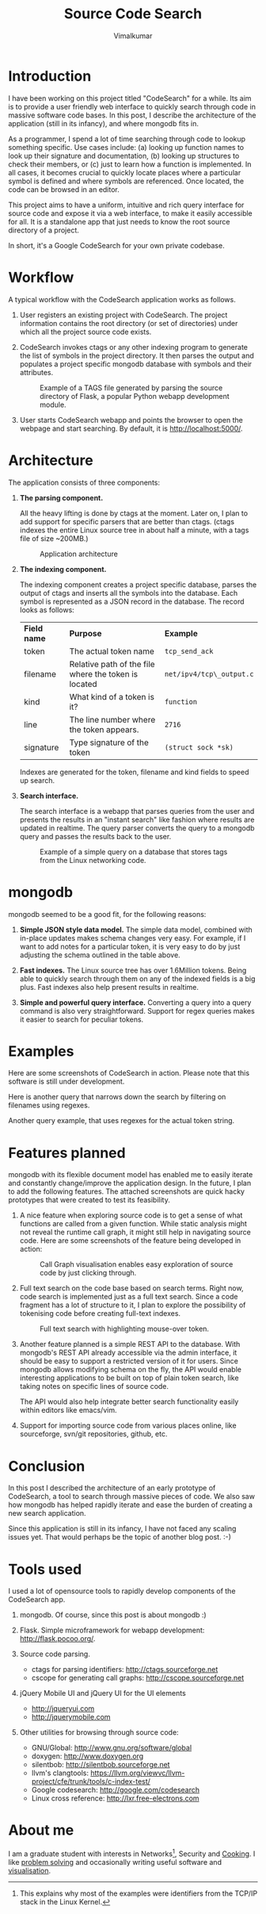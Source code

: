 #+BEGIN_HTML
<script type="text/javascript">

  var _gaq = _gaq || [];
  _gaq.push(['_setAccount', 'UA-23034236-1']);
  _gaq.push(['_trackPageview']);

  (function() {
    var ga = document.createElement('script'); ga.type = 'text/javascript'; ga.async = true;
    ga.src = ('https:' == document.location.protocol ? 'https://ssl' : 'http://www') + '.google-analytics.com/ga.js';
    var s = document.getElementsByTagName('script') [ 0 ]; s.parentNode.insertBefore(ga, s);
  })();

</script>
#+END_HTML
#+STYLE: <style> * { font-family: sans-serif; } body { width: 700px; } </style>
#+STYLE: <style> pre, pre span { font-family: monospace; } </style>
#+STYLE: <style> code { font-family: monospace; font-size: 10pt; background-color: #EDEDED; padding: 2px;} </style>
#+STYLE: <style> td,th { border: 1px solid #ccc } </style>
#+STYLE: <style> div.figure { align: center; } </style>
#+STYLE: <style> h2 { border-bottom: 1px solid #ccc; color: #900; }
#+STYLE: h3, h4, h5, h6 {border-bottom: 1px solid #ccc; background-color: #F5F5F5; }</style>

#+EMAIL: j.vimal@gmail.com

#+TITLE: Source Code Search
#+AUTHOR: Vimalkumar

* Introduction

  I have been working on this project titled "CodeSearch" for a while.
  Its aim is to provide a user friendly web interface to quickly
  search through code in massive software code bases.  In this post, I
  describe the architecture of the application (still in its infancy),
  and where mongodb fits in.

  As a programmer, I spend a lot of time searching through code to
  lookup something specific.  Use cases include: (a) looking up
  function names to look up their signature and documentation, (b)
  looking up structures to check their members, or (c) just to learn
  how a function is implemented.  In all cases, it becomes crucial to
  quickly locate places where a particular symbol is defined and where
  symbols are referenced.  Once located, the code can be browsed in an
  editor.

  This project aims to have a uniform, intuitive and rich query
  interface for source code and expose it via a web interface, to make
  it easily accessible for all.  It is a standalone app that just
  needs to know the root source directory of a project.

  In short, it's a Google CodeSearch for your own private codebase.

* Workflow
  A typical workflow with the CodeSearch application works as
  follows.

  1. User registers an existing project with CodeSearch.  The project
     information contains the root directory (or set of directories)
     under which all the project source code exists.

  2. CodeSearch invokes ctags or any other indexing program to
     generate the list of symbols in the project directory.  It then
     parses the output and populates a project specific mongodb
     database with symbols and their attributes.

     #+CAPTION: Example of a TAGS file generated by parsing the source directory
     #+CAPTION: of Flask, a popular Python webapp development module.
     [[file:tags-file.png]]

  3. User starts CodeSearch webapp and points the browser to open the
     webpage and start searching.  By default, it is
     http://localhost:5000/.

* Architecture

  The application consists of three components:

  1. *The parsing component.*

     All the heavy lifting is done by ctags at the moment.  Later on,
     I plan to add support for specific parsers that are better than
     ctags.  (ctags indexes the entire Linux source tree in about half
     a minute, with a tags file of size ~200MB.)

     #+CAPTION: Application architecture
     [[file:architecture.png]]

  2. *The indexing component.*

     The indexing component creates a project specific database,
     parses the output of ctags and inserts all the symbols into the
     database.  Each symbol is represented as a JSON record in the
     database.  The record looks as follows:

     | *Field name* | *Purpose*                                            | *Example*                |
     | token        | The actual token name                                | =tcp_send_ack=           |
     | filename     | Relative path of the file where the token is located | =net/ipv4/tcp\_output.c= |
     | kind         | What kind of a token is it?                          | =function=               |
     | line         | The line number where the token appears.             | =2716=                   |
     | signature    | Type signature of the token                          | =(struct sock *sk)=      |

     Indexes are generated for the token, filename and kind fields to
     speed up search.

  3. *Search interface.*

     The search interface is a webapp that parses queries from the
     user and presents the results in an "instant search" like fashion
     where results are updated in realtime.  The query parser converts
     the query to a mongodb query and passes the results back to the
     user.

     #+CAPTION: Example of a simple query on a database that stores
     #+CAPTION: tags from the Linux networking code.
        [[file:simple.png]]

* mongodb

  mongodb seemed to be a good fit, for the following reasons:

  1. *Simple JSON style data model.* The simple data model, combined
     with in-place updates makes schema changes very easy.  For
     example, if I want to add notes for a particular token, it is
     very easy to do by just adjusting the schema outlined in the
     table above.

  2. *Fast indexes.* The Linux source tree has over 1.6Million tokens.
     Being able to quickly search through them on any of the indexed
     fields is a big plus.  Fast indexes also help present results in
     realtime.

  3. *Simple and powerful query interface.* Converting a query into a
     query command is also very straightforward.  Support for regex
     queries makes it easier to search for peculiar tokens.

* Examples
  Here are some screenshots of CodeSearch in action.  Please note that
  this software is still under development.

  Here is another query that narrows down the search by filtering on
  filenames using regexes.  [[file:narrow.png]]

  Another query example, that uses regexes for the actual token
  string.  [[file:token.png]]

* Features planned

  mongodb with its flexible document model has enabled me to easily
  iterate and constantly change/improve the application design.  In
  the future, I plan to add the following features.  The attached
  screenshots are quick hacky prototypes that were created to test its
  feasibility.

  1. A nice feature when exploring source code is to get a sense of what
     functions are called from a given function.  While static analysis
     might not reveal the runtime call graph, it might still help in
     navigating source code.  Here are some screenshots of the feature
     being developed in action:

     #+CAPTION: Call Graph visualisation enables easy exploration of
     #+CAPTION: source code by just clicking through.
     [[file:callgraph1.png]]

  2. Full text search on the code base based on search terms.  Right
     now, code search is implemented just as a full text search.
     Since a code fragment has a lot of structure to it, I plan to
     explore the possibility of tokenising code before creating
     full-text indexes.

     #+CAPTION: Full text search with highlighting mouse-over token.
     [[file:callgraph2.png]]

  3. Another feature planned is a simple REST API to the database.
     With mongodb's REST API already accessible via the admin
     interface, it should be easy to support a restricted version of
     it for users.  Since mongodb allows modifying schema on the fly,
     the API would enable interesting applications to be built on top
     of plain token search, like taking notes on specific lines of
     source code.

     The API would also help integrate better search functionality
     easily within editors like emacs/vim.

  4. Support for importing source code from various places online,
     like sourceforge, svn/git repositories, github, etc.

* Conclusion
  In this post I described the architecture of an early prototype of
  CodeSearch, a tool to search through massive pieces of code.  We
  also saw how mongodb has helped rapidly iterate and ease the burden
  of creating a new search application.

  Since this application is still in its infancy, I have not faced any
  scaling issues yet.  That would perhaps be the topic of another blog
  post. :-)

* Tools used
  I used a lot of opensource tools to rapidly develop components of
  the CodeSearch app.

  1. mongodb.  Of course, since this post is about mongodb :)

  2. Flask.  Simple microframework for webapp development:
     http://flask.pocoo.org/.

  3. Source code parsing.
     - ctags for parsing identifiers: http://ctags.sourceforge.net
     - cscope for generating call graphs: http://cscope.sourceforge.net

  4. jQuery Mobile UI and jQuery UI for the UI elements
     - http://jqueryui.com
     - http://jquerymobile.com

  5. Other utilities for browsing through source code:
     - GNU/Global: http://www.gnu.org/software/global
     - doxygen: http://www.doxygen.org
     - silentbob: http://silentbob.sourceforge.net
     - llvm's clangtools:
       https://llvm.org/viewvc/llvm-project/cfe/trunk/tools/c-index-test/
     - Google codesearch: http://google.com/codesearch
     - Linux cross reference: http://lxr.free-electrons.com

* About me
  I am a graduate student with interests in Networks[fn:1], Security and
  [[http://www.stanford.edu/~jvimal/recipes/][Cooking]].  I like [[http://cm.baylor.edu/welcome.icpc][problem solving]] and occasionally writing useful
  software and [[http://stanford.edu/~jvimal/map-routers-1.png][visualisation]].

[fn:1] This explains why most of the examples were identifiers from
the TCP/IP stack in the Linux Kernel.
